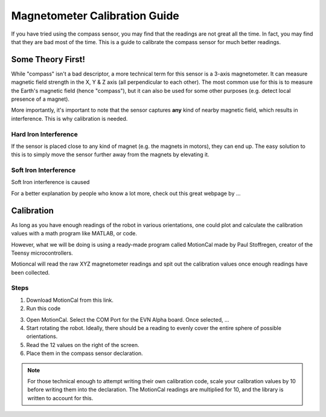 Magnetometer Calibration Guide
==============================

If you have tried using the compass sensor, you may find that the readings are not great all the time. In fact, you may find that they are bad most of the time.
This is a guide to calibrate the compass sensor for much better readings.

Some Theory First!
------------------

While "compass" isn't a bad descriptor, a more technical term for this sensor is a 3-axis magnetometer.
It can measure magnetic field strength in the X, Y & Z axis (all perpendicular to each other).
The most common use for this is to measure the Earth's magnetic field (hence "compass"), but it can also be used for some other purposes (e.g. detect local presence of a magnet).

More importantly, it's important to note that the sensor captures **any** kind of nearby magnetic field, which results in interference. This is why calibration is needed.

Hard Iron Interference
""""""""""""""""""""""

If the sensor is placed close to any kind of magnet (e.g. the magnets in motors),
they can end up. The easy solution to this is to simply move the sensor further away from the magnets by elevating it.

Soft Iron Interference
""""""""""""""""""""""

Soft Iron interference is caused


For a better explanation by people who know a lot more, check out this great webpage by ... 

Calibration
------------

As long as you have enough readings of the robot in various orientations, one could plot and calculate the calibration values with a math program like MATLAB, or code.

However, what we will be doing is using a ready-made program called MotionCal made by Paul Stoffregen, creator of the Teensy microcontrollers. 

Motioncal will read the raw XYZ magnetometer readings and spit out the calibration values once enough readings have been collected.

Steps
""""""

1. Download MotionCal from this link.

2. Run this code

.. code-block:: 

3. Open MotionCal. Select the COM Port for the EVN Alpha board. Once selected, ...

4. Start rotating the robot. Ideally, there should be a reading to evenly cover the entire sphere of possible orientations.

5. Read the 12 values on the right of the screen.

6. Place them in the compass sensor declaration.

.. note:: For those technical enough to attempt writing their own calibration code, scale your calibration values by 10 before writing them into the declaration. The MotionCal readings are multiplied for 10, and the library is written to account for this.